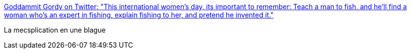 :jbake-type: post
:jbake-status: published
:jbake-title: Goddammit Gordy on Twitter: "This international women’s day, its important to remember: Teach a man to fish, and he’ll find a woman who’s an expert in fishing, explain fishing to her, and pretend he invented it."
:jbake-tags: citation,humour,féminisme,_mois_mars,_année_2019
:jbake-date: 2019-03-08
:jbake-depth: ../
:jbake-uri: shaarli/1552038804000.adoc
:jbake-source: https://nicolas-delsaux.hd.free.fr/Shaarli?searchterm=https%3A%2F%2Ftwitter.com%2FGordyPls%2Fstatus%2F1103936221972127744&searchtags=citation+humour+f%C3%A9minisme+_mois_mars+_ann%C3%A9e_2019
:jbake-style: shaarli

https://twitter.com/GordyPls/status/1103936221972127744[Goddammit Gordy on Twitter: "This international women’s day, its important to remember: Teach a man to fish, and he’ll find a woman who’s an expert in fishing, explain fishing to her, and pretend he invented it."]

La mecsplication en une blague
